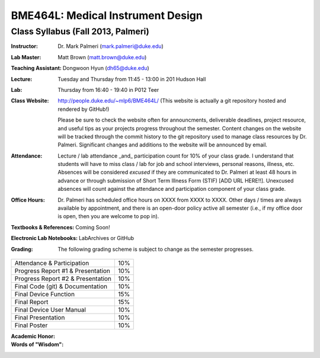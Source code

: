 BME464L: Medical Instrument Design
==================================

Class Syllabus (Fall 2013, Palmeri)
------------------------------------

:Instructor: Dr. Mark Palmeri (mark.palmeri@duke.edu)

:Lab Master: Matt Brown (matt.brown@duke.edu)

:Teaching Assistant: Dongwoon Hyun (dh65@duke.edu)

:Lecture: Tuesday and Thursday from 11:45 - 13:00 in 201 Hudson Hall

:Lab: Thursday from 16:40 - 19:40 in P012 Teer

:Class Website: 

    http://people.duke.edu/~mlp6/BME464L/  (This website is actually a git repository hosted and rendered by GitHub!)

    Please be sure to check the website often for announcments, deliverable
    deadlines, project resource, and useful tips as your projects progress
    throughout the semester.  Content changes on the website will be tracked
    through the commit history to the git repository used to manage class
    resources by Dr. Palmeri.  Significant changes and additions to the website
    will be announced by email.

:Attendance: Lecture / lab attendance _and_ participation count for 10% of your class grade.  I understand that students will have to miss class / lab for job and school interviews, personal reasons, illness, etc.  Absences will be considered *excused* if they are communicated to Dr. Palmeri at least 48 hours in advance or through submission of Short Term Illness Form (STIF) [ADD URL HERE!!].   Unexcused absences will count against the attendance and participation component of your class grade.

:Office Hours: Dr. Palmeri has scheduled office hours on XXXX from XXXX to XXXX.  Other days / times are always available by appointment, and there is an open-door policy active all semester (i.e., if my office door is open, then you are welcome to pop in).

:Textbooks & References: Coming Soon!

:Electronic Lab Notebooks: LabArchives or GitHub

:Grading: The following grading scheme is subject to change as the semester progresses.

+------------------------------------+-----+
| Attendance & Participation         | 10% |
+------------------------------------+-----+
| Progress Report #1 & Presentation  | 10% |
+------------------------------------+-----+
| Progress Report #2 & Presentation  | 10% | 
+------------------------------------+-----+
| Final Code (git) & Documentation   | 10% |
+------------------------------------+-----+
| Final Device Function              | 15% |
+------------------------------------+-----+
| Final Report                       | 15% |
+------------------------------------+-----+
| Final Device User Manual           | 10% |
+------------------------------------+-----+
| Final Presentation                 | 10% |
+------------------------------------+-----+
| Final Poster                       | 10% |
+------------------------------------+-----+

:Academic Honor:

:Words of "Wisdom":
